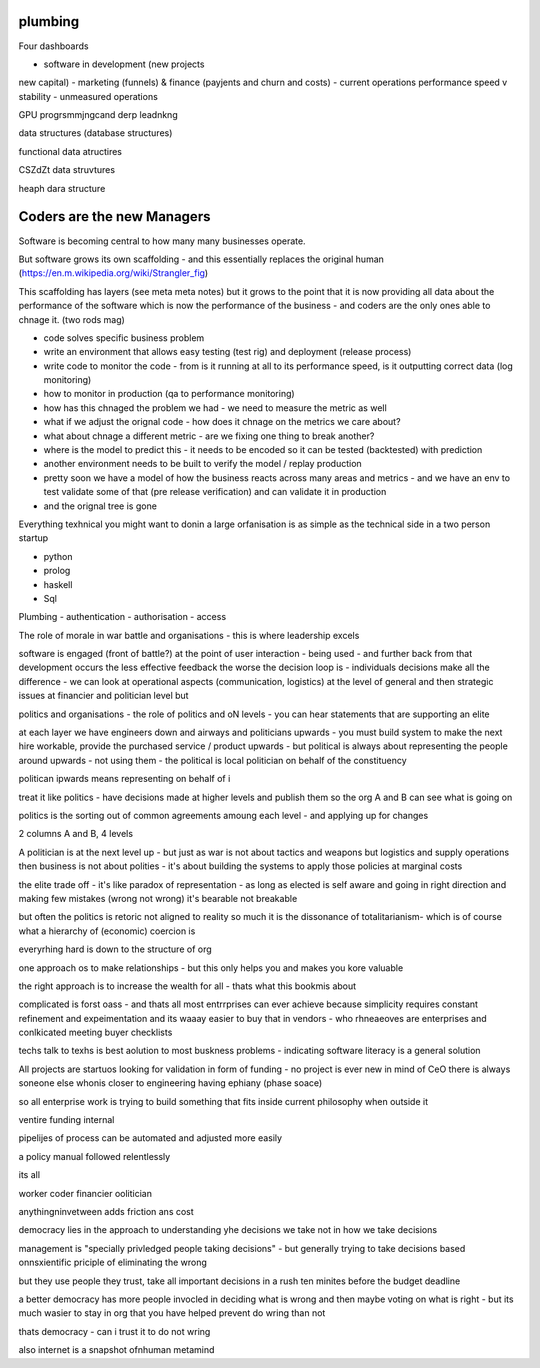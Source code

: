 plumbing
--------
Four dashboards 

- software in development (new projects
new capital) 
- marketing (funnels) & finance (payjents and churn and costs)
- current operations performance speed v stability
- unmeasured operations 


GPU progrsmmjngcand derp leadnkng

data structures (database structures)

functional data atructires

CSZdZt data struvtures

heaph dara structure 


Coders are the new Managers
---------------------------

Software is becoming central to how many many businesses operate.  

But software grows its own scaffolding - and this essentially replaces the original human (https://en.m.wikipedia.org/wiki/Strangler_fig)

This scaffolding has layers (see meta meta notes) but it grows to the point that it is now providing all data about the performance of the software which is now the performance of the business - and coders are the only ones able to chnage it.  (two rods mag) 

- code solves specific business problem
- write an environment that allows easy testing (test rig) and deployment (release process)
- write code to monitor the code - from is it running at all to its performance speed, is it outputting correct data (log monitoring)
- how to monitor in production (qa to performance monitoring)
- how has this chnaged the problem we had - we need to measure the metric as well
- what if we adjust the orignal code - how does it chnage on the metrics we care about? 
- what about chnage a different metric - are we fixing one thing to break another? 
- where is the model to predict this - it needs to be encoded so it can be tested (backtested) with prediction 
- another environment needs to be built to verify the model / replay production 
- pretty soon we have a model of how the business reacts across many areas and metrics - and we have an env to test validate some of that (pre release verification) and can validate it in production 
- and the orignal tree is gone


Everything texhnical you might want to donin a large orfanisation is as simple as the technical side in a two person startup

- python
- prolog
- haskell
- Sql

Plumbing
- authentication 
- authorisation
- access 



The role of morale in war battle and organisations - this is where leadership excels 

software is engaged (front of battle?) at the point of user interaction - being used - and further back from that development occurs the less effective feedback the worse the decision loop is - individuals decisions make all the difference - we can look at operational aspects (communication, logistics) at the level of general and then strategic issues at financier and politician level but 



politics and organisations
- the role of politics and oN levels - you can hear statements that are supporting an elite 

at each layer we have engineers down and airways and politicians upwards - you must build system to make the next hire workable, provide the purchased service / product upwards - but political is always about representing the people around upwards - not using them - the political is local politician on behalf of the constituency 

politican ipwards means representing on behalf of 
i 

treat it like politics - have decisions made at higher levels and publish them so the org A and B can see what is going on 

politics is the sorting out of common agreements amoung each level - and applying up for changes 

2 columns A and B, 4 levels 


A politician is at the next level up - but just as war is not about tactics and weapons but logistics and supply operations then business is not about polities - it's about building the systems to apply those policies at marginal costs 




the elite trade off - it's like paradox of representation - as long as elected is self aware and going in right direction and making few mistakes (wrong not wrong) it's bearable not breakable

but often the politics is retoric not aligned to reality so much it is the dissonance of totalitarianism- which is of course what a hierarchy of (economic) coercion is 


everyrhing hard is down to the structure of org

one approach os to make relationships - but this only helps you and makes you kore valuable

the right approach is to increase the wealth for all - thats what this bookmis about 

complicated is forst oass - and thats all most entrrprises can ever achieve because simplicity requires constant refinement and expeimentation and its waaay easier to buy that in vendors - who rhneaeoves are enterprises and  conlkicated meeting buyer checklists 

techs talk to texhs is best aolution to most buskness problems - indicating software literacy is a general solution 

All projects are startuos looking for validation in form
of funding - no project is ever new in mind of CeO there is always soneone else whonis closer to engineering having ephiany (phase soace)

so all enterprise work is trying to build something that fits inside current philosophy when outside it 

ventire funding internal

pipelijes of process can be automated and adjusted more easily

a policy manual followed relentlessly 

its all 

worker
coder
financier 
oolitician 

anythingninvetween adds friction ans cost 



democracy lies in the approach to understanding yhe decisions we take not in how we take decisions 

management is "specially privledged people taking decisions" - but generally trying to take decisions based onnsxientific priciple of eliminating the wrong

but they use people they trust, take all important decisions in a rush ten minites before the budget deadline 

a better democracy has more people invocled in deciding what is wrong and then maybe voting on what is right - but its much wasier to stay in org that you have helped prevent do wring than not

thats democracy - can i trust it to do not wring 

also internet is a snapshot ofnhuman metamind 